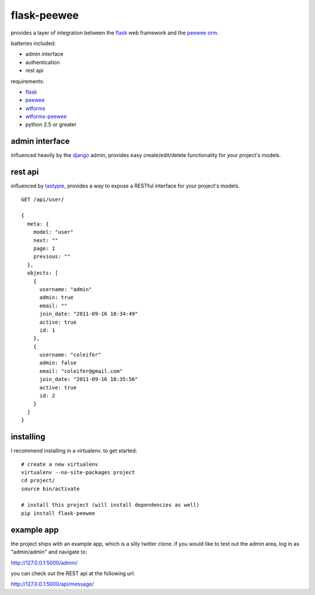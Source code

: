 flask-peewee
============

provides a layer of integration between the `flask <http://flask.pocoo.org/>`_ 
web framework and the `peewee orm <http://charlesleifer.com/docs/peewee/>`_.

batteries included:

* admin interface
* authentication
* rest api

requirements:

* `flask <https://github.com/mitsuhiko/flask>`_
* `peewee <https://github.com/coleifer/peewee>`_
* `wtforms <https://bitbucket.org/simplecodes/wtforms>`_
* `wtforms-peewee <https://github.com/coleifer/wtf-peewee>`_
* python 2.5 or greater


admin interface
---------------

influenced heavily by the `django <http://djangoproject.com>`_ admin, provides easy
create/edit/delete functionality for your project's models.

.. image:: http://i.imgur.com/aVcIx.jpg


rest api
--------

influenced by `tastypie <https://github.com/toastdriven/django-tastypie>`_, provides
a way to expose a RESTful interface for your project's models.

::

    GET /api/user/
    
    {
      meta: {
        model: "user"
        next: ""
        page: 1
        previous: ""
      },
      objects: [
        {
          username: "admin"
          admin: true
          email: ""
          join_date: "2011-09-16 18:34:49"
          active: true
          id: 1
        },
        {
          username: "coleifer"
          admin: false
          email: "coleifer@gmail.com"
          join_date: "2011-09-16 18:35:56"
          active: true
          id: 2
        }
      ]
    }


installing
----------

I recommend installing in a virtualenv.  to get started::

    # create a new virtualenv
    virtualenv --no-site-packages project
    cd project/
    source bin/activate

    # install this project (will install dependencies as well)
    pip install flask-peewee


example app
-----------

the project ships with an example app, which is a silly twitter clone.  if you
would like to test out the admin area, log in as "admin/admin" and navigate to:

http://127.0.0.1:5000/admin/

you can check out the REST api at the following url:

http://127.0.0.1:5000/api/message/
